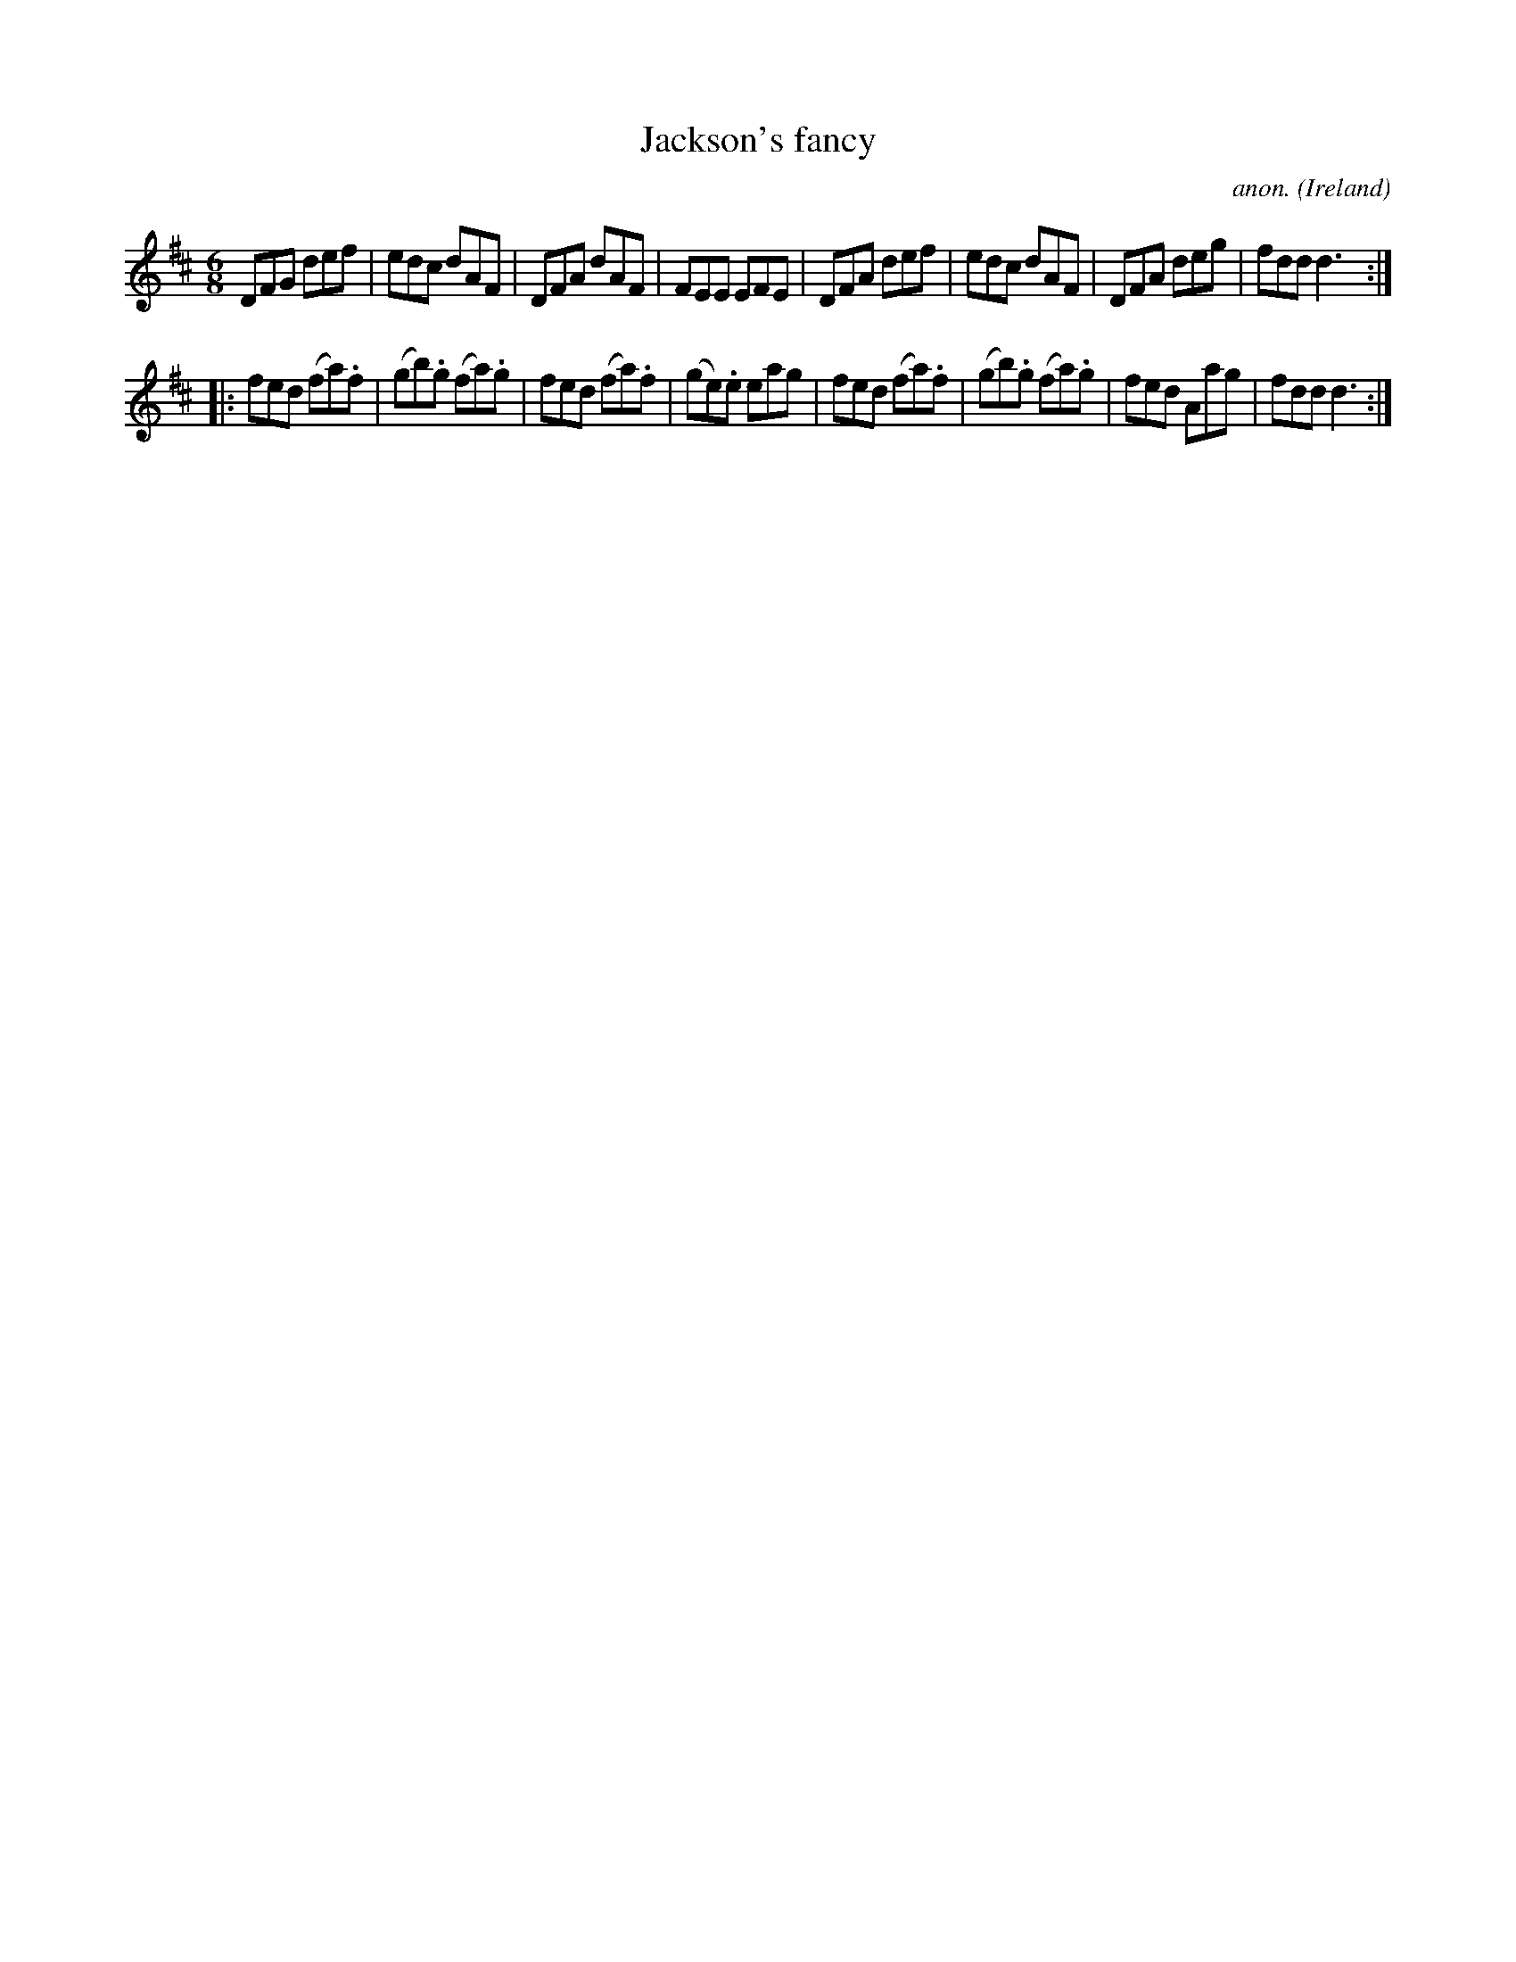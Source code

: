 X:152
T:Jackson's fancy
C:anon.
O:Ireland
B:Francis O'Neill: "The Dance Music of Ireland" (1907) no. 152
R:Double jig
Z:Transcribed by Frank Nordberg - http://www.musicaviva.com
F:http://www.musicaviva.com/abc/tunes/ireland/oneill-1001/0152/oneill-1001-0152-1.abc
M:6/8
L:1/8
K:D
DFG def|edc dAF|DFA dAF|FEE EFE|DFA def|edc dAF|DFA deg|fdd d3:|
|:fed (fa).f|(gb).g (fa).g|fed (fa).f|(ge).e eag|fed (fa).f|(gb).g (fa).g|fed Aag|fdd d3:|
W:
W:
%
%
